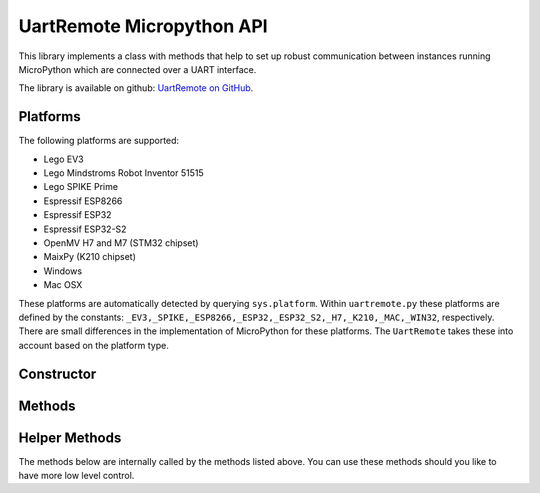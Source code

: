 
UartRemote Micropython API
==========================

This library implements a class with methods that help to set up robust communication between instances running MicroPython which are connected over a UART interface.

The library is available on github:  `UartRemote on GitHub <https://github.com/antonvh/UartRemote>`_.

Platforms
---------

The following platforms are supported:

* Lego EV3
* Lego Mindstroms Robot Inventor 51515
* Lego SPIKE Prime
* Espressif ESP8266
* Espressif ESP32
* Espressif ESP32-S2
* OpenMV H7 and M7 (STM32 chipset)
* MaixPy (K210 chipset)
* Windows
* Mac OSX

These platforms are automatically detected by querying ``sys.platform``. Within ``uartremote.py`` these platforms are defined by the constants: ``_EV3,_SPIKE,_ESP8266,_ESP32,_ESP32_S2,_H7,_K210,_MAC,_WIN32``, respectively. There are small differences in the implementation of MicroPython for these platforms. The ``UartRemote`` takes these into account based on the platform type.

Constructor
-----------

.. class:: UartRemote(port=0,baudrate=115200,timeout=1500,debug=False,rx_pin=18,tx_pin=19 )

   Construct a UartRemote object on the port given by:

   - ``port`` identifies a port for using the UART.

   ``port`` is board specific:

     - SPIKE: port = : has one I2S bus with id=2.
     - ESP8266: port = 0.
     - ESP32: Use 1 for UART1.

   The following keyword arguments are supported on all platforms:

     - ``port`` is the hardware uart port used to by `UartRemote` class; for LEGO it indicated the harware port, i.e. "A"
     - ``baudrate`` is the baudrate at which the UART communicates, defaults to 115200
     - ``timeout`` is the timeout (in ms) for waiting for data coming in on the UART in the ``receive_command()``, default to 1500
     - ``debug`` is a Boolean flag to generate debug output, default to False

  Only for ESP32 platform:   

     - ``rx_pin`` is only used for ESP32 and indicates the  pin on which the UART will receive information, default to 18
     - ``tx_pin`` is the pin on which the UART will receive information, default to 19
    
   
Methods
-------

.. method:: UartRemote.flush()

  Flushes the read buffer, by reading all remaining bytes from the Uart.

.. method:: UartRemote.available()

  Return a non zero value if there is a received command available. Note: on the SPIKE prime, you should use the ``receive_command`` or the ``execute_command``, always with the parameter ``reply=False``, after using the ``available()`` method.

.. method:: UartRemote.send_command(command,*type_data)

  Sends a command ``command``. ``*type_data`` are a number of argument that consist of a type defintion ``t``, followed by one ore more variables of the type corresponding with the paramater ``t``.

  For example::

    ur=UartRemote()
    ur.send_command('led_color','4B',n,t,g,b)
    # will encode a command to remotely calls the function ``led_color``
    # where the values of the variables ``n,t,g,b`` are passed to that function.


.. method:: UartRemote.receive_command(wait=True)

  Receives a command and returns a tuple ``(<command>, <data>)``.  If there is a failure, the ``<command>``  will be equal to `'err'`. If ``wait`` is True, the methods waits until it receives a command. 

.. method:: UartRemote.call(command, *type_data,**kwargs)
  
  Sends a command to a remote host that is waiting for a call and will wait until an answer comes back.
  Optionally a parameter ``timeout=...`` for the answer is self.timout, or passable as timeout=...

.. method:: UartRemote.process_uart(self, sleep=-2)

  Processes a remote call if there is any. Upon receiving a remote call, the command is processed and the result is send back by internally calling the ``reply_command`` method. Sleeps for ``sleep`` ms after every listen. This method is only used in a loop and is non-blocking (as not for the sleep period).
 
.. method:: UartRemote.reply_command(self, command, value)

  Processes the received command by calling the function with name `command(value)` and passes the arguments as defined in ``value``. The result of this function call is send back by calling the ``send_command(ack_command,result)`` method with  with the ``ack_command`` is the received command prepended with `ack_` and the result (if any) is the return value of the function formatted according to the functions format string.
 
.. method:: UartRemote.loop()

  This is an endless loop around the ``process_uart`` method, replying on all incoming calls. The slave side instants typically has the following code running::
    
    from uartremote import *
    ur = UartRemote()
    ur.loop() # wait for incoming commands

.. method:: UartRemote.add_module(module_name)

  Sends a command to the other side instructing it to import the module with name ``module_name``. The ``module_name`` argument has type string. After importing the module, the remote side calls the function `<module>.add_commands()`. This is a function that you should add to the modules you want to remotely import. See for usage :ref:`Example load module <examples_load_module>`.


.. method:: UartRemote.add_command(command_function, format="", name=None)

  Adds a command `command` to the dictionary of ``UartRemote.commands`` together with a function name ``command_function``. Optionally, if the ``command_function`` returns any parameters, the ``format_string`` describes the type of the returned parameters. If the ``command_function`` does not return a value, the `format_string` is ommited. The dictionary with commands is used by the ``UartRemote.reply_command()`` method to call the function as defined upon receiving a specific command. As an argument the ``data`` that is received is used.

  Below is an example of how to use the ``add_command`` method::

    def example(a,b):
      # example function receiving two arguments and returning the sum of a and b

      return (a+b)

    ur.add_command(example,'f')

  Here ``ur`` is the instantiation of the ``UartRemote`` class and the function ``example`` will return the sum as type float. 

.. method:: UartRemote.get_remote_commands()

  Returns an array containing the commands available by the remote uartremote. You will see a number of default built-in commands such as `echo`. This method can be used to query the commands that are added by remotely importing a new module.  See for usage :ref:`Example load module <examples_load_module>`.

Helper Methods
--------------

The methods below are internally called by the methods listed above. You can use these methods should you like to have more low level control.

.. py:data:: Uartremote.command

  Dictionary with the mapping of command name to corresponding functions.
  

.. method:: UartRemote.encode(command,*typedata)

  Encodes a command ``command``. ``*type_data`` are a number of arguments that consist of a type defintion ``t``, followed by one ore more variables of the type corresponding with the paramater ``t``.

  For example::

    ur=UartRemote()
    ur.encode('led_color','4B',1,2,3,4)

    >>> b'\x11\tled_color\x024B\x01\x02\x03\x04'

.. method:: UartRemote.decode(bytestr)

  Decodes an encoded bytestring ``bytestr`` as a tuple with the command and the parameters. If a command without parameters was encoded, the parameters will be ``None``.

  For example::

    ur=UartRemote()
    ur.decode(b'\x11\tled_color\x024B\x01\x02\x03\x04')

    >>> ('led_color', (1, 2, 3, 4))

.. method:: UartRemote.read_all()
  
  Returns all bytes that are available in the UART receive buffer.

.. method:: UartRemote.force_read(self, size=1, timeout=50)

  Some platforms read too fast from the UART and return 0 or None. This method loops until it receives a valid number of ``size`` bytes within ``timeout`` ms.


  